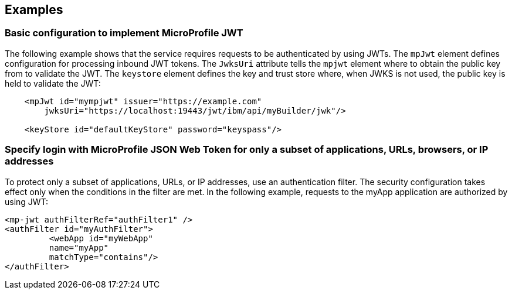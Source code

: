== Examples

=== Basic configuration to implement MicroProfile JWT

The following example shows that the service requires requests to be authenticated by using JWTs.
The `mpJwt` element defines configuration for processing inbound JWT tokens.
The `JwksUri` attribute tells the `mpjwt` element where to obtain the public key from to validate the JWT.
The `keystore` element defines the key and trust store where, when JWKS is not used, the public key is held to validate the JWT:

[source,xml]
----
    <mpJwt id="mympjwt" issuer="https://example.com"
        jwksUri="https://localhost:19443/jwt/ibm/api/myBuilder/jwk"/>

    <keyStore id="defaultKeyStore" password="keyspass"/>
----

=== Specify login with MicroProfile JSON Web Token for only a subset of applications, URLs, browsers, or IP addresses

To protect only a subset of applications, URLs, or IP addresses, use an authentication filter.
The security configuration takes effect only when the conditions in the filter are met.
In the following example, requests to the myApp application are authorized by using JWT:

[source,xml]
----
<mp-jwt authFilterRef="authFilter1" />
<authFilter id="myAuthFilter">
         <webApp id="myWebApp"
         name="myApp"
         matchType="contains"/>
</authFilter>
----
